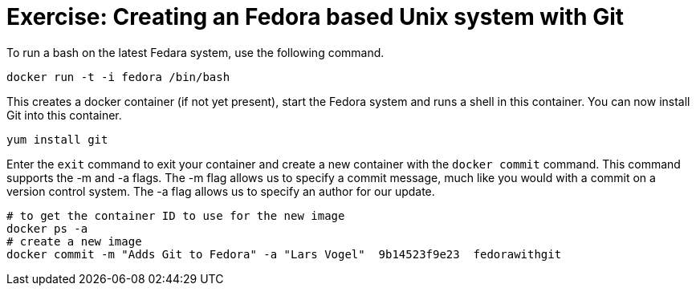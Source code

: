 = Exercise: Creating an Fedora based Unix system with Git

To run a bash on the latest Fedara system, use the following command.

----
docker run -t -i fedora /bin/bash
----

This creates a docker container (if not yet present), start the Fedora system and runs a shell in this container. You can now install Git into this
container.

----
yum install git
----

Enter the `exit` command to exit your container and create a new container with the `docker commit` command. 
This command supports the -m and -a flags. 
The -m flag allows us to specify a commit message, much like you would with a commit on a version control system. 
The -a flag allows us to specify an author for our update.

----
# to get the container ID to use for the new image
docker ps -a
# create a new image
docker commit -m "Adds Git to Fedora" -a "Lars Vogel"  9b14523f9e23  fedorawithgit
----